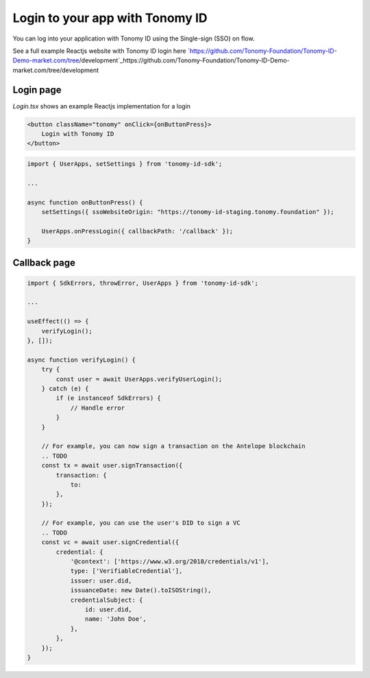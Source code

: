 
===============
Login to your app with Tonomy ID
===============

You can log into your application with Tonomy ID using the Single-sign (SSO) on flow.

See a full example Reactjs website with Tonomy ID login here
`https://github.com/Tonomy-Foundation/Tonomy-ID-Demo-market.com/tree/development`_https://github.com/Tonomy-Foundation/Tonomy-ID-Demo-market.com/tree/development

Login page
==============


`Login.tsx` shows an example Reactjs implementation for a login

.. code-block:: html

    <button className="tonomy" onClick={onButtonPress}>
        Login with Tonomy ID
    </button>

.. code-block:: typescript

    import { UserApps, setSettings } from 'tonomy-id-sdk';

    ...

    async function onButtonPress() {
        setSettings({ ssoWebsiteOrigin: "https://tonomy-id-staging.tonomy.foundation" });

        UserApps.onPressLogin({ callbackPath: '/callback' });
    }

Callback page
==============

.. code-block:: typescript

    import { SdkErrors, throwError, UserApps } from 'tonomy-id-sdk';

    ...

    useEffect(() => {
        verifyLogin();
    }, []);

    async function verifyLogin() {
        try {
            const user = await UserApps.verifyUserLogin();
        } catch (e) {
            if (e instanceof SdkErrors) {
                // Handle error
            }
        }

        // For example, you can now sign a transaction on the Antelope blockchain
        .. TODO
        const tx = await user.signTransaction({
            transaction: {
                to: 
            },
        });

        // For example, you can use the user's DID to sign a VC
        .. TODO
        const vc = await user.signCredential({
            credential: {
                '@context': ['https://www.w3.org/2018/credentials/v1'],
                type: ['VerifiableCredential'],
                issuer: user.did,
                issuanceDate: new Date().toISOString(),
                credentialSubject: {
                    id: user.did,
                    name: 'John Doe',
                },
            },
        });
    }
